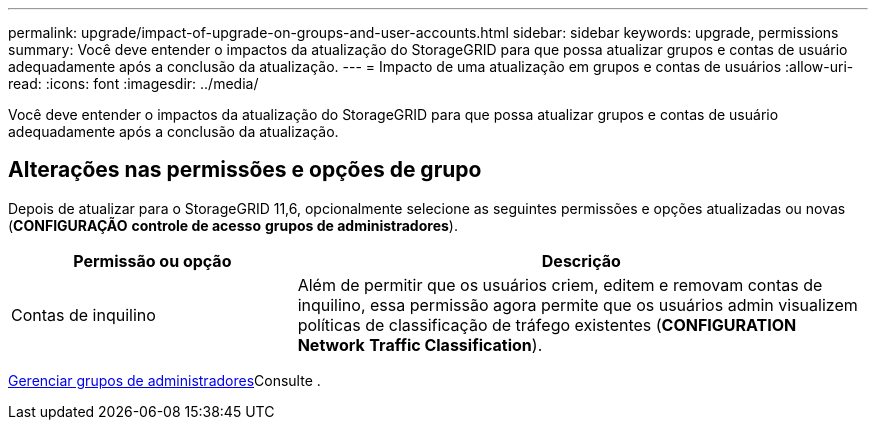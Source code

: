 ---
permalink: upgrade/impact-of-upgrade-on-groups-and-user-accounts.html 
sidebar: sidebar 
keywords: upgrade, permissions 
summary: Você deve entender o impactos da atualização do StorageGRID para que possa atualizar grupos e contas de usuário adequadamente após a conclusão da atualização. 
---
= Impacto de uma atualização em grupos e contas de usuários
:allow-uri-read: 
:icons: font
:imagesdir: ../media/


[role="lead"]
Você deve entender o impactos da atualização do StorageGRID para que possa atualizar grupos e contas de usuário adequadamente após a conclusão da atualização.



== Alterações nas permissões e opções de grupo

Depois de atualizar para o StorageGRID 11,6, opcionalmente selecione as seguintes permissões e opções atualizadas ou novas (*CONFIGURAÇÃO* *controle de acesso* *grupos de administradores*).

[cols="1a,2a"]
|===
| Permissão ou opção | Descrição 


 a| 
Contas de inquilino
 a| 
Além de permitir que os usuários criem, editem e removam contas de inquilino, essa permissão agora permite que os usuários admin visualizem políticas de classificação de tráfego existentes (*CONFIGURATION* *Network* *Traffic Classification*).

|===
xref:../admin/managing-admin-groups.adoc[Gerenciar grupos de administradores]Consulte .
